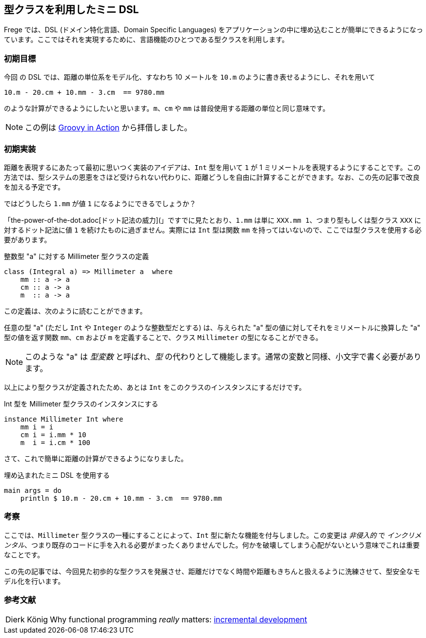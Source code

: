 == 型クラスを利用したミニ DSL

Frege では、DSL (ドメイン特化言語、Domain Specific Languages) をアプリケーションの中に埋め込むことが簡単にできるようになっています。ここではそれを実現するために、言語機能のひとつである型クラスを利用します。

=== 初期目標

今回 の DSL では、距離の単位系をモデル化、すなわち 10 メートルを `10.m` のように書き表せるようにし、それを用いて

[source, haskell]
----
10.m - 20.cm + 10.mm - 3.cm  == 9780.mm
----

のような計算ができるようにしたいと思います。`m`、`cm` や `mm` は普段使用する距離の単位と同じ意味です。

[NOTE]
この例は https://github.com/Dierk/GroovyInAction[Groovy in Action] から拝借しました。

=== 初期実装

距離を表現するにあたって最初に思いつく実装のアイデアは、`Int` 型を用いて `1` が 1 ミリメートルを表現するようにすることです。この方法では、型システムの恩恵をさほど受けられない代わりに、距離どうしを自由に計算することができます。なお、この先の記事で改良を加える予定です。

ではどうしたら `1.mm` が値 `1` になるようにできるでしょうか？

「the-power-of-the-dot.adoc[ドット記法の威力](」ですでに見たとおり、`1.mm` は単に `XXX.mm 1`、つまり型もしくは型クラス `XXX` に対するドット記法に値 `1` を続けたものに過ぎません。実際には `Int` 型は関数 `mm` を持ってはいないので、ここでは型クラスを使用する必要があります。

.整数型 "a" に対する Millimeter 型クラスの定義
[source, haskell]
----
class (Integral a) => Millimeter a  where
    mm :: a -> a
    cm :: a -> a
    m  :: a -> a
----

この定義は、次のように読むことができます。

任意の型 "a" (ただし `Int` や `Integer` のような整数型だとする) は、与えられた "a" 型の値に対してそれをミリメートルに換算した "a" 型の値を返す関数 `mm`、`cm` および `m` を定義することで、クラス `Millimeter` の型になることができる。

NOTE: このような "a" は _型変数_ と呼ばれ、_型_ の代わりとして機能します。通常の変数と同様、小文字で書く必要があります。

以上により型クラスが定義されたため、あとは `Int` をこのクラスのインスタンスにするだけです。

.Int 型を Millimeter 型クラスのインスタンスにする
[source, haskell]
----
instance Millimeter Int where
    mm i = i
    cm i = i.mm * 10
    m  i = i.cm * 100
----

さて、これで簡単に距離の計算ができるようになりました。

.埋め込まれたミニ DSL を使用する
[source, haskell]
----
main args = do
    println $ 10.m - 20.cm + 10.mm - 3.cm  == 9780.mm
----

=== 考察

ここでは、`Millimeter` 型クラスの一種にすることによって、`Int` 型に新たな機能を付与しました。この変更は _非侵入的_ で _インクリメンタル_、つまり既存のコードに手を入れる必要がまったくありませんでした。何かを破壊してしまう心配がないという意味でこれは重要なことです。

この先の記事では、今回見た初歩的な型クラスを発展させ、距離だけでなく時間や距離もきちんと扱えるように洗練させて、型安全なモデル化を行います。

=== 参考文献
[horizontal]
Dierk König:: Why functional programming _really_ matters: http://www.canoo.com/blog/2015/01/12/fp1/[incremental development]
